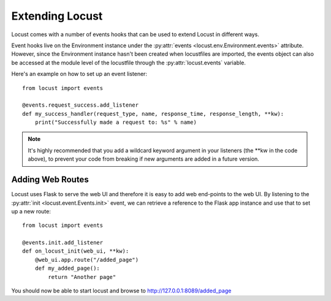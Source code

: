 =================
Extending Locust
=================

Locust comes with a number of events hooks that can be used to extend Locust in different ways.

Event hooks live on the Environment instance under the :py:attr:`events <locust.env.Environment.events>` 
attribute. However, since the Environment instance hasn't been created when locustfiles are imported,  
the events object can also be accessed at the module level of the locustfile through the 
:py:attr:`locust.events` variable.

Here's an example on how to set up an event listener::

    from locust import events
    
    @events.request_success.add_listener
    def my_success_handler(request_type, name, response_time, response_length, **kw):
        print("Successfully made a request to: %s" % name)


.. note::

    It's highly recommended that you add a wildcard keyword argument in your listeners
    (the \**kw in the code above), to prevent your code from breaking if new arguments are
    added in a future version.

.. seealso::

    To see all available event, please see :ref:`events`.



Adding Web Routes
==================

Locust uses Flask to serve the web UI and therefore it is easy to add web end-points to the web UI.
By listening to the :py:attr:`init <locust.event.Events.init>` event, we can retrieve a reference 
to the Flask app instance and use that to set up a new route::

    from locust import events
    
    @events.init.add_listener
    def on_locust_init(web_ui, **kw):
        @web_ui.app.route("/added_page")
        def my_added_page():
            return "Another page"

You should now be able to start locust and browse to http://127.0.0.1:8089/added_page

